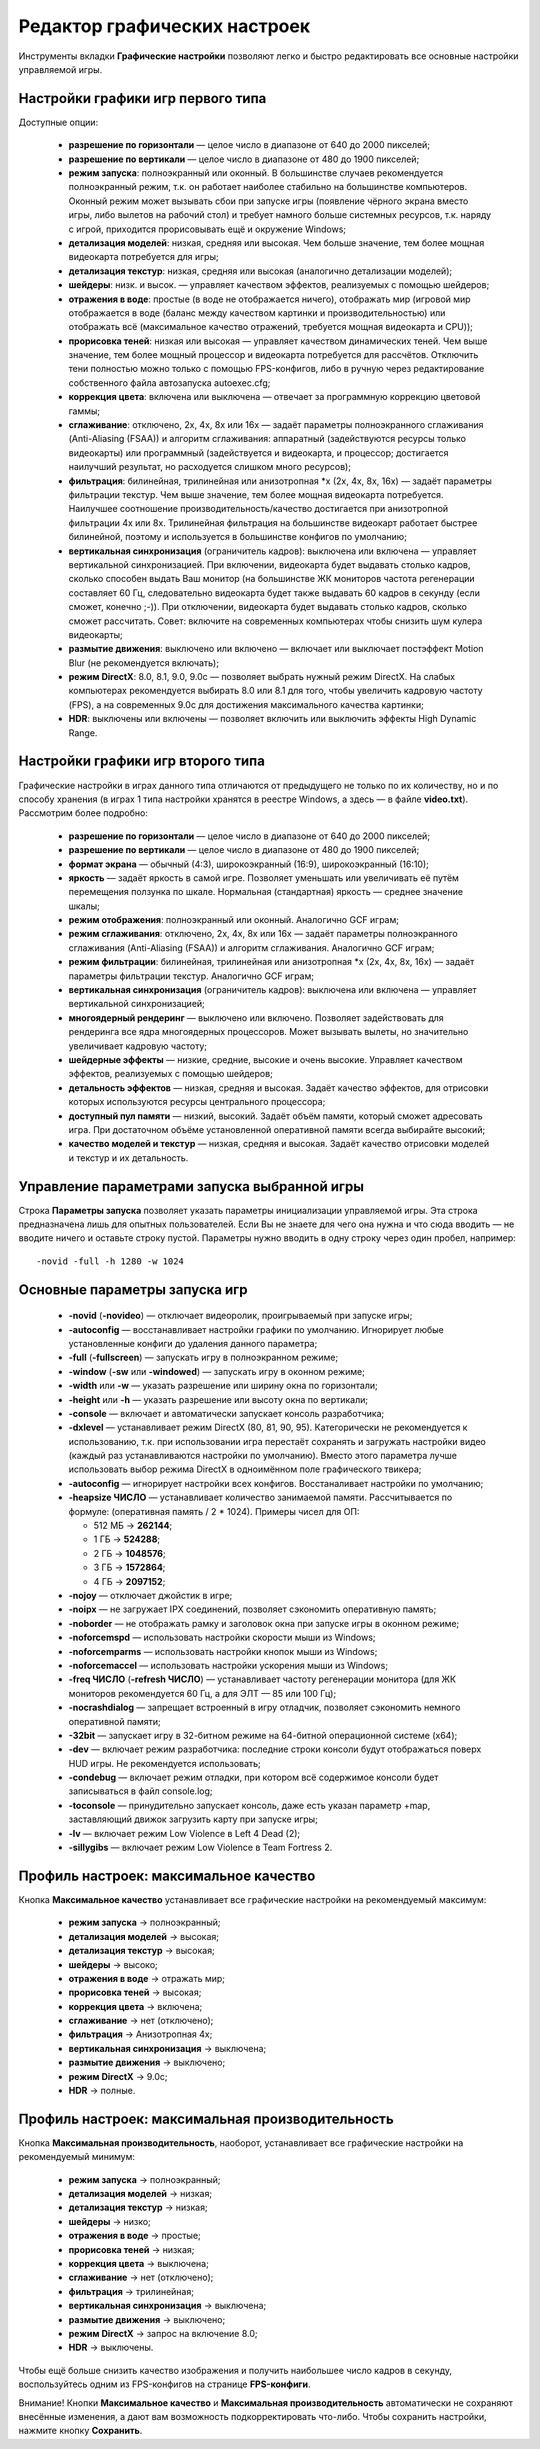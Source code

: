 .. _graphic-tweaker:

**********************************
Редактор графических настроек
**********************************

Инструменты вкладки **Графические настройки** позволяют легко и быстро редактировать все основные настройки управляемой игры.

.. index:: первый тип игры, Source Type1, настройки первого типа
.. _type1-games:

Настройки графики игр первого типа
==========================================

Доступные опции:

 * **разрешение по горизонтали** — целое число в диапазоне от 640 до 2000 пикселей;
 * **разрешение по вертикали** — целое число в диапазоне от 480 до 1900 пикселей;
 * **режим запуска**: полноэкранный или оконный. В большинстве случаев рекомендуется полноэкранный режим, т.к. он работает наиболее стабильно на большинстве компьютеров. Оконный режим может вызывать сбои при запуске игры (появление чёрного экрана вместо игры, либо вылетов на рабочий стол) и требует намного больше системных ресурсов, т.к. наряду с игрой, приходится прорисовывать ещё и окружение Windows;
 * **детализация моделей**: низкая, средняя или высокая. Чем больше значение, тем более мощная видеокарта потребуется для игры;
 * **детализация текстур**: низкая, средняя или высокая (аналогично детализации моделей);
 * **шейдеры**: низк. и высок. — управляет качеством эффектов, реализуемых с помощью шейдеров;
 * **отражения в воде**: простые (в воде не отображается ничего), отображать мир (игровой мир отображается в воде (баланс между качеством картинки и производительностью) или отображать всё (максимальное качество отражений, требуется мощная видеокарта и CPU));
 * **прорисовка теней**: низкая или высокая — управляет качеством динамических теней. Чем выше значение, тем более мощный процессор и видеокарта потребуется для рассчётов. Отключить тени полностью можно только с помощью FPS-конфигов, либо в ручную через редактирование собственного файла автозапуска autoexec.cfg;
 * **коррекция цвета**: включена или выключена — отвечает за программную коррекцию цветовой гаммы;
 * **сглаживание**: отключено, 2x, 4x, 8x или 16x — задаёт параметры полноэкранного сглаживания (Anti-Aliasing (FSAA)) и алгоритм сглаживания: аппаратный (задействуются ресурсы только видеокарты) или программный (задействуется и видеокарта, и процессор; достигается наилучший результат, но расходуется слишком много ресурсов);
 * **фильтрация**: билинейная, трилинейная или анизотропная \*x (2x, 4x, 8x, 16x) — задаёт параметры фильтрации текстур. Чем выше значение, тем более мощная видеокарта потребуется. Наилучшее соотношение производительность/качество достигается при анизотропной фильтрации 4x или 8x. Трилинейная фильтрация на большинстве видеокарт работает быстрее билинейной, поэтому и используется в большинстве конфигов по умолчанию;
 * **вертикальная синхронизация** (ограничитель кадров): выключена или включена — управляет вертикальной синхронизацией. При включении, видеокарта будет выдавать столько кадров, сколько способен выдать Ваш монитор (на большинстве ЖК мониторов частота регенерации составляет 60 Гц, следовательно видеокарта будет также выдавать 60 кадров в секунду (если сможет, конечно ;-)). При отключении, видеокарта будет выдавать столько кадров, сколько сможет рассчитать. Совет: включите на современных компьютерах чтобы снизить шум кулера видеокарты;
 * **размытие движения**: выключено или включено — включает или выключает постэффект Motion Blur (не рекомендуется включать);
 * **режим DirectX**: 8.0, 8.1, 9.0, 9.0c — позволяет выбрать нужный режим DirectX. На слабых компьютерах рекомендуется выбирать 8.0 или 8.1 для того, чтобы увеличить кадровую частоту (FPS), а на современных 9.0c для достижения максимального качества картинки;
 * **HDR**: выключены или включены — позволяет включить или выключить эффекты High Dynamic Range.

.. index:: второй тип игры, Source Type2, настройки второго типа
.. _type2-games:

Настройки графики игр второго типа
==========================================

Графические настройки в играх данного типа отличаются от предыдущего не только по их количеству, но и по способу хранения (в играх 1 типа настройки хранятся в реестре Windows, а здесь — в файле **video.txt**). Рассмотрим более подробно:

 * **разрешение по горизонтали** — целое число в диапазоне от 640 до 2000 пикселей;
 * **разрешение по вертикали** — целое число в диапазоне от 480 до 1900 пикселей;
 * **формат экрана** — обычный (4:3), широкоэкранный (16:9), широкоэкранный (16:10);
 * **яркость** — задаёт яркость в самой игре. Позволяет уменьшать или увеличивать её путём перемещения ползунка по шкале. Нормальная (стандартная) яркость — среднее значение шкалы;
 * **режим отображения**: полноэкранный или оконный. Аналогично GCF играм;
 * **режим сглаживания**: отключено, 2x, 4x, 8x или 16x — задаёт параметры полноэкранного сглаживания (Anti-Aliasing (FSAA)) и алгоритм сглаживания. Аналогично GCF играм;
 * **режим фильтрации**: билинейная, трилинейная или анизотропная \*x (2x, 4x, 8x, 16x) — задаёт параметры фильтрации текстур. Аналогично GCF играм;
 * **вертикальная синхронизация** (ограничитель кадров): выключена или включена — управляет вертикальной синхронизацией;
 * **многоядерный рендеринг** — выключено или включено. Позволяет задействовать для рендеринга все ядра многоядерных процессоров. Может вызывать вылеты, но значительно увеличивает кадровую частоту;
 * **шейдерные эффекты** — низкие, средние, высокие и очень высокие. Управляет качеством эффектов, реализуемых с помощью шейдеров;
 * **детальность эффектов** — низкая, средняя и высокая. Задаёт качество эффектов, для отрисовки которых используются ресурсы центрального процессора;
 * **доступный пул памяти** — низкий, высокий. Задаёт объём памяти, который сможет адресовать игра. При достаточном объёме установленной оперативной памяти всегда выбирайте высокий;
 * **качество моделей и текстур** — низкая, средняя и высокая. Задаёт качество отрисовки моделей и текстур и их детальность.

.. index:: управление параметрами запуска
.. _configure-options:

Управление параметрами запуска выбранной игры
=================================================
Строка **Параметры запуска** позволяет указать параметры инициализации управляемой игры. Эта строка предназначена лишь для опытных пользователей. Если Вы не знаете для чего она нужна и что сюда вводить — не вводите ничего и оставьте строку пустой. Параметры нужно вводить в одну строку через один пробел, например::

  -novid -full -h 1280 -w 1024


.. index:: параметры запуска игры
.. _launch-options:

Основные параметры запуска игр
=================================================

 * **-novid** (**-novideo**) — отключает видеоролик, проигрываемый при запуске игры;
 * **-autoconfig** — восстанавливает настройки графики по умолчанию. Игнорирует любые установленные конфиги до удаления данного параметра;
 * **-full** (**-fullscreen**) — запускать игру в полноэкранном режиме;
 * **-window** (**-sw** или **-windowed**) — запускать игру в оконном режиме;
 * **-width** или **-w** — указать разрешение или ширину окна по горизонтали;
 * **-height** или **-h** — указать разрешение или высоту окна по вертикали;
 * **-console** — включает и автоматически запускает консоль разработчика;
 * **-dxlevel** — устанавливает режим DirectX (80, 81, 90, 95). Категорически не рекомендуется к использованию, т.к. при использовании игра перестаёт сохранять и загружать настройки видео (каждый раз устанавливаются настройки по умолчанию). Вместо этого параметра лучше использовать выбор режима DirectX в одноимённом поле графического твикера;
 * **-autoconfig** — игнорирует настройки всех конфигов. Восстаналивает настройки по умолчанию;
 * **-heapsize ЧИСЛО** — устанавливает количество занимаемой памяти. Рассчитывается по формуле: (оперативная память / 2 * 1024). Примеры чисел для ОП:
   
   * 512 МБ -> **262144**;
   * 1 ГБ -> **524288**;
   * 2 ГБ -> **1048576**;
   * 3 ГБ -> **1572864**;
   * 4 ГБ -> **2097152**;
 
 * **-nojoy** — отключает джойстик в игре;
 * **-noipx** — не загружает IPX соединений, позволяет сэкономить оперативную память;
 * **-noborder** — не отображать рамку и заголовок окна при запуске игры в оконном режиме;
 * **-noforcemspd** — использовать настройки скорости мыши из Windows;
 * **-noforcemparms** — использовать настройки кнопок мыши из Windows;
 * **-noforcemaccel** — использовать настройки ускорения мыши из Windows;
 * **-freq ЧИСЛО** (**-refresh ЧИСЛО**) — устанавливает частоту регенерации монитора (для ЖК мониторов рекомендуется 60 Гц, а для ЭЛТ — 85 или 100 Гц);
 * **-nocrashdialog** — запрещает встроенный в игру отладчик, позволяет сэкономить немного оперативной памяти;
 * **-32bit** — запускает игру в 32-битном режиме на 64-битной операционной системе (x64);
 * **-dev** — включает режим разработчика: последние строки консоли будут отображаться поверх HUD игры. Не рекомендуется использовать;
 * **-condebug** — включает режим отладки, при котором всё содержимое консоли будет записываться в файл console.log;
 * **-toconsole** — принудительно запускает консоль, даже есть указан параметр +map, заставляющий движок загрузить карту при запуске игры;
 * **-lv** — включает режим Low Violence в Left 4 Dead (2);
 * **-sillygibs** — включает режим Low Violence в Team Fortress 2.

.. index:: максимальное качество
.. _max-quality:

Профиль настроек: максимальное качество
=================================================
Кнопка **Максимальное качество** устанавливает все графические настройки на рекомендуемый максимум:

 * **режим запуска** -> полноэкранный;
 * **детализация моделей** -> высокая;
 * **детализация текстур** -> высокая;
 * **шейдеры** -> высоко;
 * **отражения в воде** -> отражать мир;
 * **прорисовка теней** -> высокая;
 * **коррекция цвета** -> включена;
 * **сглаживание** -> нет (отключено);
 * **фильтрация** -> Анизотропная 4x;
 * **вертикальная синхронизация** -> выключена;
 * **размытие движения** -> выключено;
 * **режим DirectX** -> 9.0c;
 * **HDR** -> полные.

.. index:: максимальная производительность
.. _max-fps:

Профиль настроек: максимальная производительность
===================================================
Кнопка **Максимальная производительность**, наоборот, устанавливает все графические настройки на рекомендуемый минимум:

 * **режим запуска** -> полноэкранный;
 * **детализация моделей** -> низкая;
 * **детализация текстур** -> низкая;
 * **шейдеры** -> низко;
 * **отражения в воде** -> простые;
 * **прорисовка теней** -> низкая;
 * **коррекция цвета** -> выключена;
 * **сглаживание** -> нет (отключено);
 * **фильтрация** -> трилинейная;
 * **вертикальная синхронизация** -> выключена;
 * **размытие движения** -> выключено;
 * **режим DirectX** -> запрос на включение 8.0;
 * **HDR** -> выключены.

Чтобы ещё больше снизить качество изображения и получить наибольшее число кадров в секунду, воспользуйтесь одним из FPS-конфигов на странице **FPS-конфиги**.

Внимание! Кнопки **Максимальное качество** и **Максимальная производительность** автоматически не сохраняют внесённые изменения, а дают вам возможность подкорректировать что-либо. Чтобы сохранить настройки, нажмите кнопку **Сохранить**.
